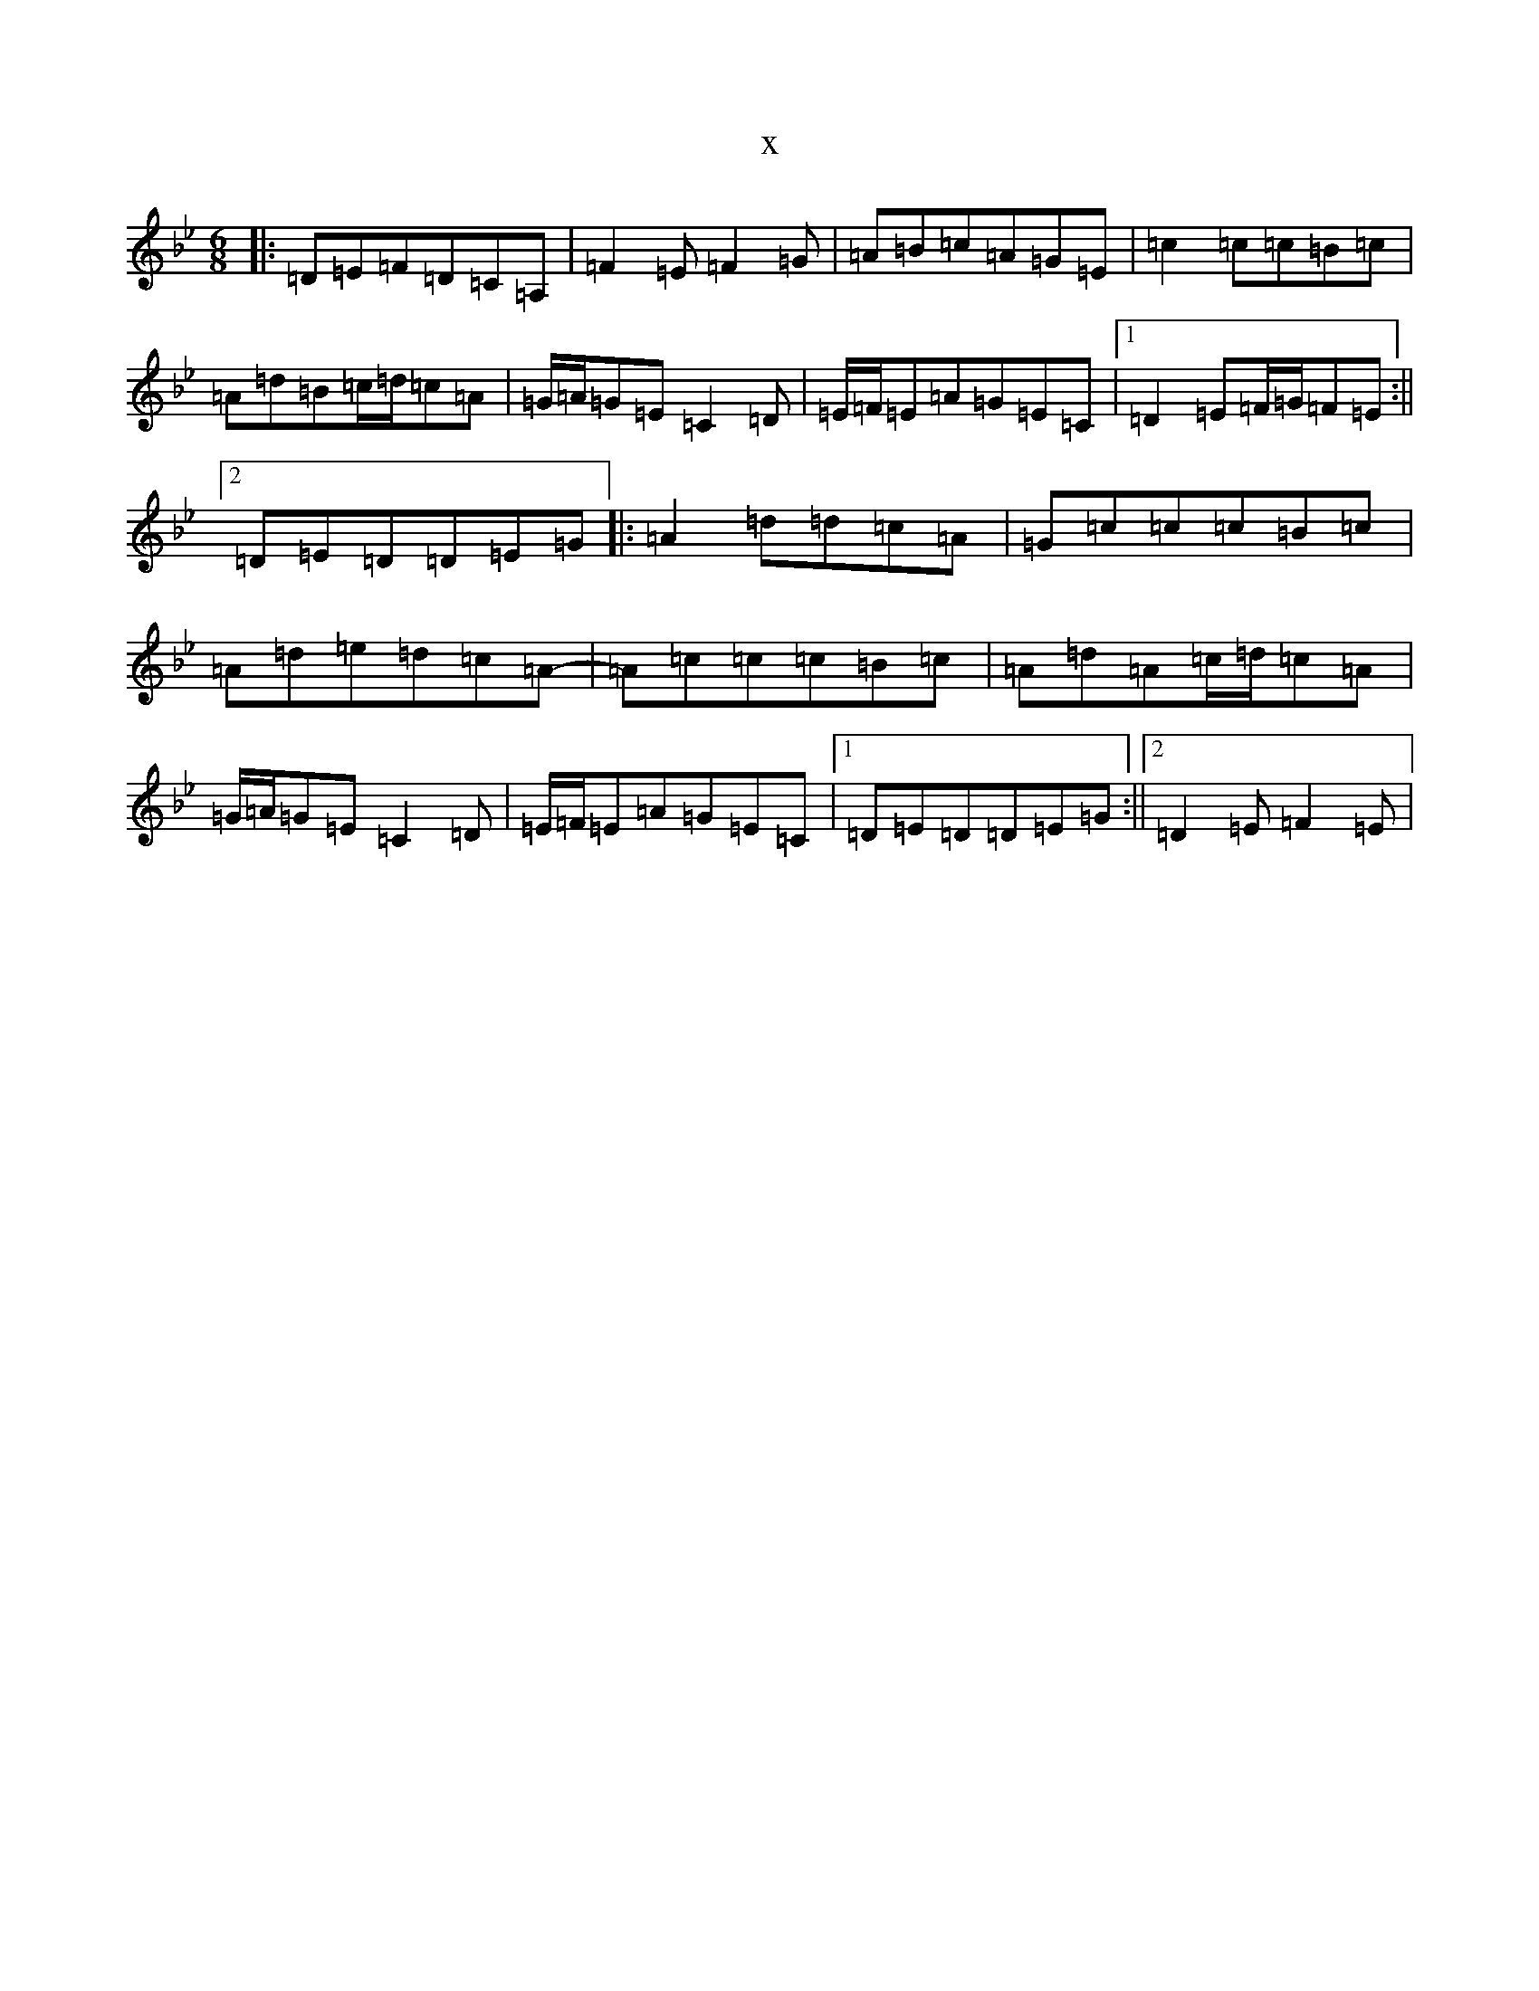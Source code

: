 X:20951
T:x
L:1/8
M:6/8
K: C Dorian
|:=D=E=F=D=C=A,|=F2=E=F2=G|=A=B=c=A=G=E|=c2=c=c=B=c|=A=d=B=c/2=d/2=c=A|=G/2=A/2=G=E=C2=D|=E/2=F/2=E=A=G=E=C|1=D2=E=F/2=G/2=F=E:||2=D=E=D=D=E=G|:=A2=d=d=c=A|=G=c=c=c=B=c|=A=d=e=d=c=A-|=A=c=c=c=B=c|=A=d=A=c/2=d/2=c=A|=G/2=A/2=G=E=C2=D|=E/2=F/2=E=A=G=E=C|1=D=E=D=D=E=G:||2=D2=E=F2=E|